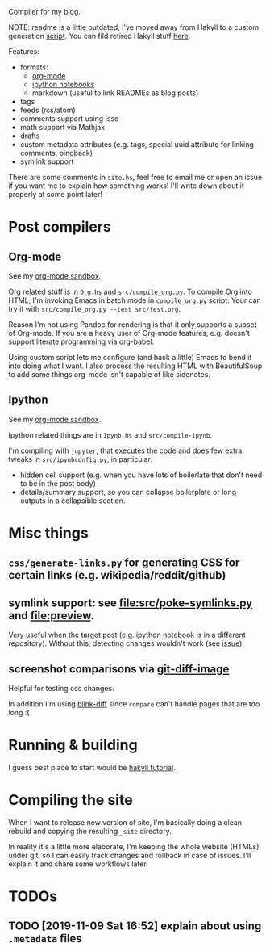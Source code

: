 Compiler for my blog.

NOTE: readme is a little outdated, I've moved away from Hakyll to a custom generation [[file:src/build.py][script]].
You can fild retired Hakyll stuff [[file:hakyll][here]].


Features:
- formats:
  - [[https://beepb00p.xyz/sandbox/test.html][org-mode]]
  - [[https://beepb00p.xyz/sandbox/Test.html][ipython notebooks]]
  - markdown (useful to link READMEs as blog posts)
- tags
- feeds (rss/atom)
- comments support using Isso
- math support via Mathjax
- drafts
- custom metadata attributes (e.g. tags, special uuid attribute for linking comments, pingback)
- symlink support


There are some comments in ~site.hs~, feel free to email me or open an issue if you want me to explain how something works!
I'll write down about it properly at some point later!

* Post compilers
 
** Org-mode
 See my [[https://beepb00p.xyz/sandbox/test.html][org-mode sandbox]].

 Org related stuff is in ~Org.hs~ and ~src/compile_org.py~.
 To compile Org into HTML, I'm invoking Emacs in batch mode in ~compile_org.py~ script.
 Your can try it with ~src/compile_org.py --test src/test.org~.

 Reason I'm not using Pandoc for rendering is that it only supports a subset of Org-mode.
 If you are a heavy user of Org-mode features, e.g. doesn't support literate programming via org-babel.

 Using custom script lets me configure (and hack a little) Emacs to bend it into doing what I want.
 I also process the resulting HTML with BeautifulSoup to add some things org-mode isn't capable of like sidenotes.


** Ipython
 See my [[https://beepb00p.xyz/sandbox/test.html][org-mode sandbox]].

 Ipython related things are in ~Ipynb.hs~ and ~src/compile-ipynb~.

 I'm compiling with ~jupyter~, that executes the code and does few extra tweaks in ~src/ipynbconfig.py~, in particular:

 - hidden cell support (e.g. when you have lots of boilerlate that don't need to be in the post body)
 - details/summary support, so you can collapse boilerplate or long outputs in a collapsible section.

* Misc things 

** ~css/generate-links.py~ for generating CSS for certain links (e.g. wikipedia/reddit/github)
** symlink support: see [[file:src/poke-symlinks.py]] and [[file:preview]].
   
   Very useful when the target post (e.g. ipython notebook is in a different repository). Without this, detecting changes wouldn't work (see [[https://github.com/haskell-fswatch/hfsnotify/issues/87][issue]]).
   
** screenshot comparisons via [[https://github.com/ewanmellor/git-diff-image][git-diff-image]]
   
   Helpful for testing css changes.
   
   In addition I'm using [[https://github.com/yahoo/blink-diff][blink-diff]] since =compare= can't handle pages that are too long :(

* Running & building
I guess best place to start would be [[https://jaspervdj.be/hakyll/tutorials/02-basics.html][hakyll tutorial]].

* Compiling the site
When I want to release new version of site, I'm basically doing a clean rebuild and copying the resulting ~_site~ directory.

In reality it's a little more elaborate, I'm keeping the whole website (HTMLs) under git, so I can easily track changes and rollback in case of issues.
I'll explain it and share some workflows later.

* TODOs
** TODO [2019-11-09 Sat 16:52] explain about using ~.metadata~ files
